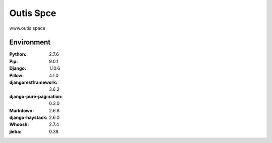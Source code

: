 =============================
Outis Spce
=============================

www.outis.space

Environment
=============================

:Python:    2.7.6
:Pip:       9.0.1
:Django:    1.10.6
:Pillow:    4.1.0
:djangorestframework:   3.6.2
:django-pure-pagination:    0.3.0
:Markdown:  2.6.8
:django-haystack:   2.6.0
:Whoosh:    2.7.4
:jieba: 0.38

